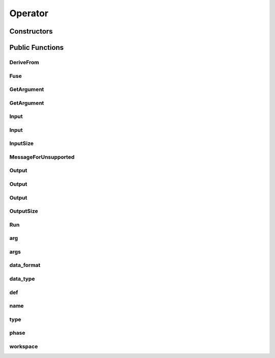 Operator
========

.. doxygenclass:: dragon::Operator

Constructors
------------

.. doxygenfunction:: dragon::Operator::Operator(const OperatorDef &def, Workspace *ws)

Public Functions
----------------

DeriveFrom
##########
.. doxygenfunction:: dragon::Operator::DeriveFrom

Fuse
####
.. doxygenfunction:: dragon::Operator::Fuse

GetArgument
###########
.. doxygenfunction:: dragon::Operator::GetArgument(const string &name)

GetArgument
###########
.. doxygenfunction:: dragon::Operator::GetArgument(const string &name, const T &default_value)

Input
#####
.. doxygenfunction:: dragon::Operator::Input(int index)

Input
#####
.. doxygenfunction:: dragon::Operator::Input(const string &name)

InputSize
#########
.. doxygenfunction:: dragon::Operator::InputSize

MessageForUnsupported
#####################
.. doxygenfunction:: dragon::Operator::MessageForUnsupported

Output
######
.. doxygenfunction:: dragon::Operator::Output(int index)

Output
######
.. doxygenfunction:: dragon::Operator::Output(int index, const vector<int> &inputs_at)

Output
######
.. doxygenfunction:: dragon::Operator::Output(const string &name)

OutputSize
##########
.. doxygenfunction:: dragon::Operator::OutputSize

Run
###
.. doxygenfunction:: dragon::Operator::Run

arg
###
.. doxygenfunction:: dragon::Operator::arg

args
####
.. doxygenfunction:: dragon::Operator::args

data_format
###########
.. doxygenfunction:: dragon::Operator::data_format

data_type
#########
.. doxygenfunction:: dragon::Operator::data_type

def
###
.. doxygenfunction:: dragon::Operator::def

name
####
.. doxygenfunction:: dragon::Operator::name

type
####
.. doxygenfunction:: dragon::Operator::type

phase
#####
.. doxygenfunction:: dragon::Operator::phase

workspace
#########
.. doxygenfunction:: dragon::Operator::workspace

.. raw:: html

  <style>
    h1:before {
      content: "dragon::";
      color: #103d3e;
    }
  </style>
